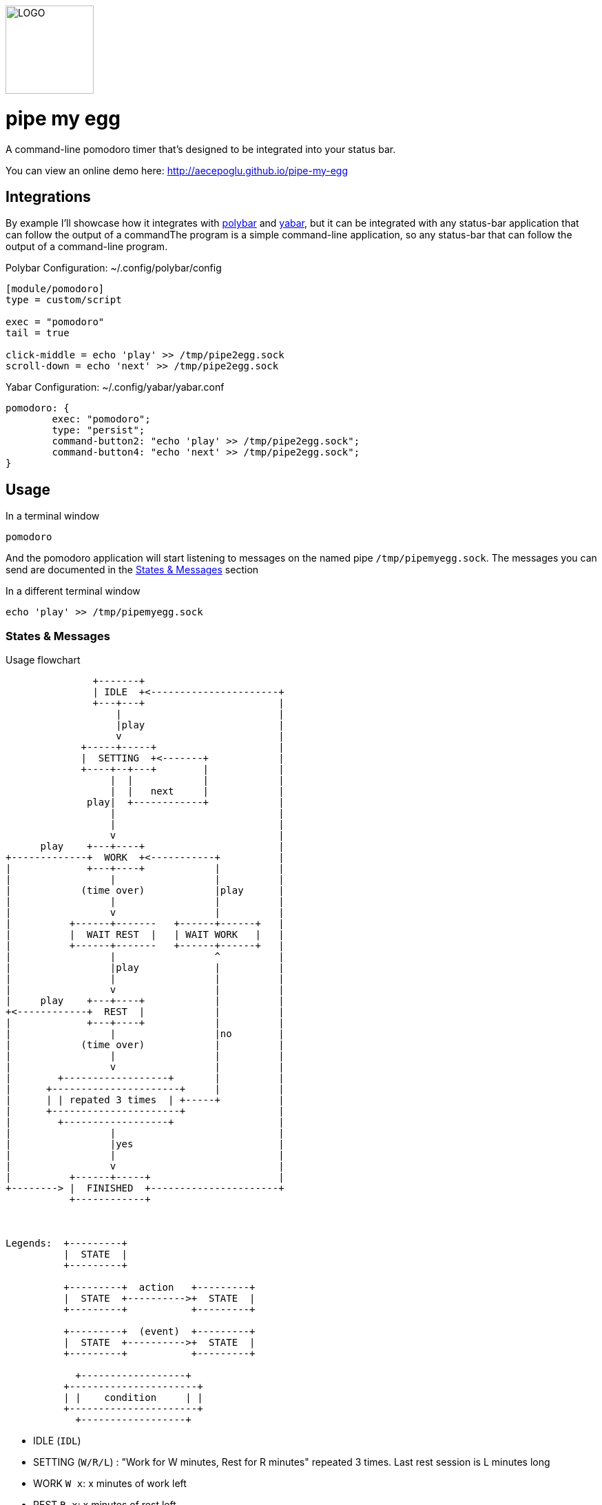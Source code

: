 image::logo.png[LOGO,128,128]

= pipe my egg

A command-line pomodoro timer that's designed to be integrated into your status bar.

You can view an online demo here: http://aecepoglu.github.io/pipe-my-egg

== Integrations

By example I'll showcase how it integrates with https://github.com/polybar/polybar[polybar] and https://github.com/geommer/yabar[yabar], but it can be integrated with any status-bar application that can follow the output of a commandThe program is a simple command-line application, so any status-bar that can follow the output of a command-line program.

Polybar Configuration: ~/.config/polybar/config
[source,ini]
----
[module/pomodoro]
type = custom/script

exec = "pomodoro"
tail = true

click-middle = echo 'play' >> /tmp/pipe2egg.sock
scroll-down = echo 'next' >> /tmp/pipe2egg.sock
----

Yabar Configuration: ~/.config/yabar/yabar.conf
----
pomodoro: {
	exec: "pomodoro";
	type: "persist";
	command-button2: "echo 'play' >> /tmp/pipe2egg.sock";
	command-button4: "echo 'next' >> /tmp/pipe2egg.sock";
}
----

== Usage

.In a terminal window
----
pomodoro
----

And the pomodoro application will start listening to messages on the named pipe `/tmp/pipemyegg.sock`.
The messages you can send are documented in the <<states-and-messages,States & Messages>> section

.In a different terminal window
----
echo 'play' >> /tmp/pipemyegg.sock
----

[[states-and-messages]]
=== States & Messages

.Usage flowchart
----

               +-------+
               | IDLE  +<----------------------+
               +---+---+                       |
                   |                           |
                   |play                       |
                   v                           |
             +-----+-----+                     |
             |  SETTING  +<-------+            |
             +----+--+---+        |            |
                  |  |            |            |
                  |  |   next     |            |
              play|  +------------+            |
                  |                            |
                  |                            |
                  v                            |
      play    +---+----+                       |
+-------------+  WORK  +<-----------+          |
|             +---+----+            |          |
|                 |                 |          |
|            (time over)            |play      |
|                 |                 |          |
|                 v                 |          |
|          +------+-------   +------+------+   |
|          |  WAIT REST  |   | WAIT WORK   |   |
|          +------+-------   +------+------+   |
|                 |                 ^          |
|                 |play             |          |
|                 |                 |          |
|                 v                 |          |
|     play    +---+----+            |          |
+<------------+  REST  |            |          |
|             +---+----+            |          |
|                 |                 |no        |
|            (time over)            |          |
|                 |                 |          |
|                 v                 |          |
|        +------------------+       |          |
|      +----------------------+     |          |
|      | | repated 3 times  | +-----+          |
|      +----------------------+                |
|        +------------------+                  |
|                 |                            |
|                 |yes                         |
|                 |                            |
|                 v                            |
|          +------+-----+                      |
+--------> |  FINISHED  +----------------------+
           +------------+



Legends:  +---------+
          |  STATE  |
          +---------+

          +---------+  action   +---------+
          |  STATE  +---------->+  STATE  |
          +---------+           +---------+

          +---------+  (event)  +---------+
          |  STATE  +---------->+  STATE  |
          +---------+           +---------+

            +------------------+
          +----------------------+
          | |    condition     | |
          +----------------------+
            +------------------+

----

- IDLE (`IDL`)
- SETTING (`W/R/L`) : "Work for W minutes, Rest for R minutes" repeated 3 times. Last rest session is L minutes long
- WORK `W x`: x minutes of work left
- REST `R x`: x minutes of rest left
- WAIT WORK `w x`: waiting to start x minutes of work
- WAIT REST `r x`: waiting to start x minutes of rest
- FINISHED `FIN`: pomodoro session finished

== Install

1. clone git repo
my. `make`
3. `make install` or `make PREFIX=... install`
